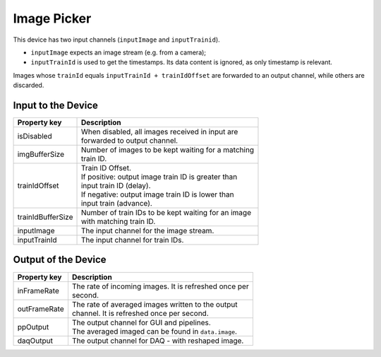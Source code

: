 .. _image-picker-user:

************
Image Picker
************

This device has two input channels (``inputImage`` and ``inputTrainid``).

* ``inputImage`` expects an image stream (e.g. from a camera);
* ``inputTrainId`` is used to get the timestamps. Its data content is ignored,
  as only timestamp is relevant.

Images whose ``trainId`` equals ``inputTrainId + trainIdOffset`` are forwarded
to an output channel, while others are discarded.


Input to the Device
===================

=======================  =======================================================
Property key             Description
=======================  =======================================================
isDisabled               | When disabled, all images received in input are
                         | forwarded to output channel.
imgBufferSize            | Number of images to be kept waiting for a matching
                         | train ID.
trainIdOffset            | Train ID Offset.
                         | If positive: output image train ID is greater than
                         | input train ID (delay).
                         | If negative: output image train ID is lower than
                         | input train (advance).
trainIdBufferSize        | Number of train IDs to be kept waiting for an image
                         | with matching train ID.
inputImage               | The input channel for the image stream.
inputTrainId             | The input channel for train IDs.
=======================  =======================================================


Output of the Device
====================

=======================  =======================================================
Property key             Description
=======================  =======================================================
inFrameRate              | The rate of incoming images. It is refreshed once per
                         | second.
outFrameRate             | The rate of averaged images written to the output
                         | channel. It is refreshed once per second.
ppOutput                 | The output channel for GUI and pipelines.
                         | The averaged imaged can be found in ``data.image``.
daqOutput                | The output channel for DAQ - with reshaped image.
=======================  =======================================================

